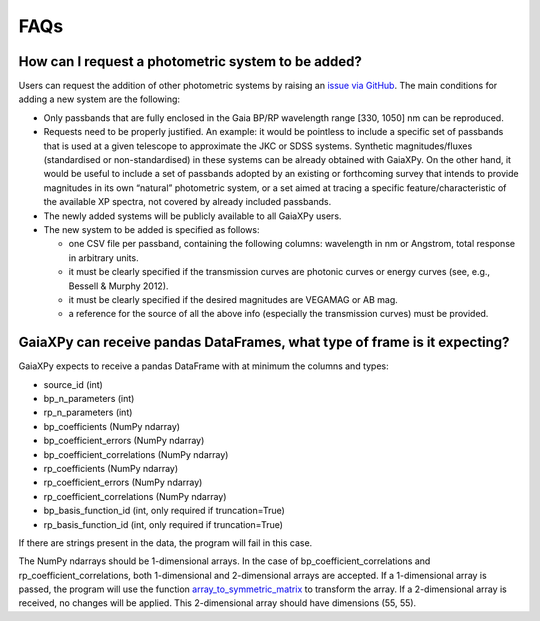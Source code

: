 FAQs
====

How can I request a photometric system to be added?
---------------------------------------------------

Users can request the addition of other photometric systems by raising an `issue via GitHub <https://github.com/gaia-dpci/GaiaXPy/issues>`_.
The main conditions for adding a new system are the following:

* Only passbands that are fully enclosed in the Gaia BP/RP wavelength range [330, 1050] nm can be reproduced.
* Requests need to be properly justified. An example: it would be pointless to include a specific set of passbands that is used at a given telescope to approximate the JKC or SDSS systems. Synthetic magnitudes/fluxes (standardised or non-standardised) in these systems can be already obtained with GaiaXPy. On the other hand, it would be useful to include a set of passbands adopted by an existing or forthcoming survey that intends to provide magnitudes in its own “natural” photometric system, or a set aimed at tracing a specific feature/characteristic of the available XP spectra, not covered by already included passbands.
* The newly added systems will be publicly available to all GaiaXPy users.
* The new system to be added is specified as follows:

  * one CSV file per passband, containing the following columns: wavelength in nm or Angstrom, total response in arbitrary units.
  * it must be clearly specified if the transmission curves are photonic curves or energy curves (see, e.g., Bessell & Murphy 2012).
  * it must be clearly specified if the desired magnitudes are VEGAMAG or AB mag.
  * a reference for the source of all the above info (especially the transmission curves) must be provided.


GaiaXPy can receive pandas DataFrames, what type of frame is it expecting?
-------------------------------------------------------------------------------

GaiaXPy expects to receive a pandas DataFrame with at minimum the columns and types:

* source_id (int)
* bp_n_parameters (int)
* rp_n_parameters (int)
* bp_coefficients (NumPy ndarray)
* bp_coefficient_errors (NumPy ndarray)
* bp_coefficient_correlations (NumPy ndarray)
* rp_coefficients (NumPy ndarray)
* rp_coefficient_errors (NumPy ndarray)
* rp_coefficient_correlations (NumPy ndarray)
* bp_basis_function_id (int, only required if truncation=True)
* rp_basis_function_id (int, only required if truncation=True)

If there are strings present in the data, the program will fail in this case.

The NumPy ndarrays should be 1-dimensional arrays. In the case of bp_coefficient_correlations and rp_coefficient_correlations, both 1-dimensional and 2-dimensional arrays are accepted. If a 1-dimensional array is passed, the program will use the function `array_to_symmetric_matrix <https://gaiaxpy.readthedocs.io/en/latest/gaiaxpy.core.html#gaiaxpy.core.generic_functions.array_to_symmetric_matrix>`_ to transform the array. If a 2-dimensional array is received, no changes will be applied. This 2-dimensional array should have dimensions (55, 55). 
